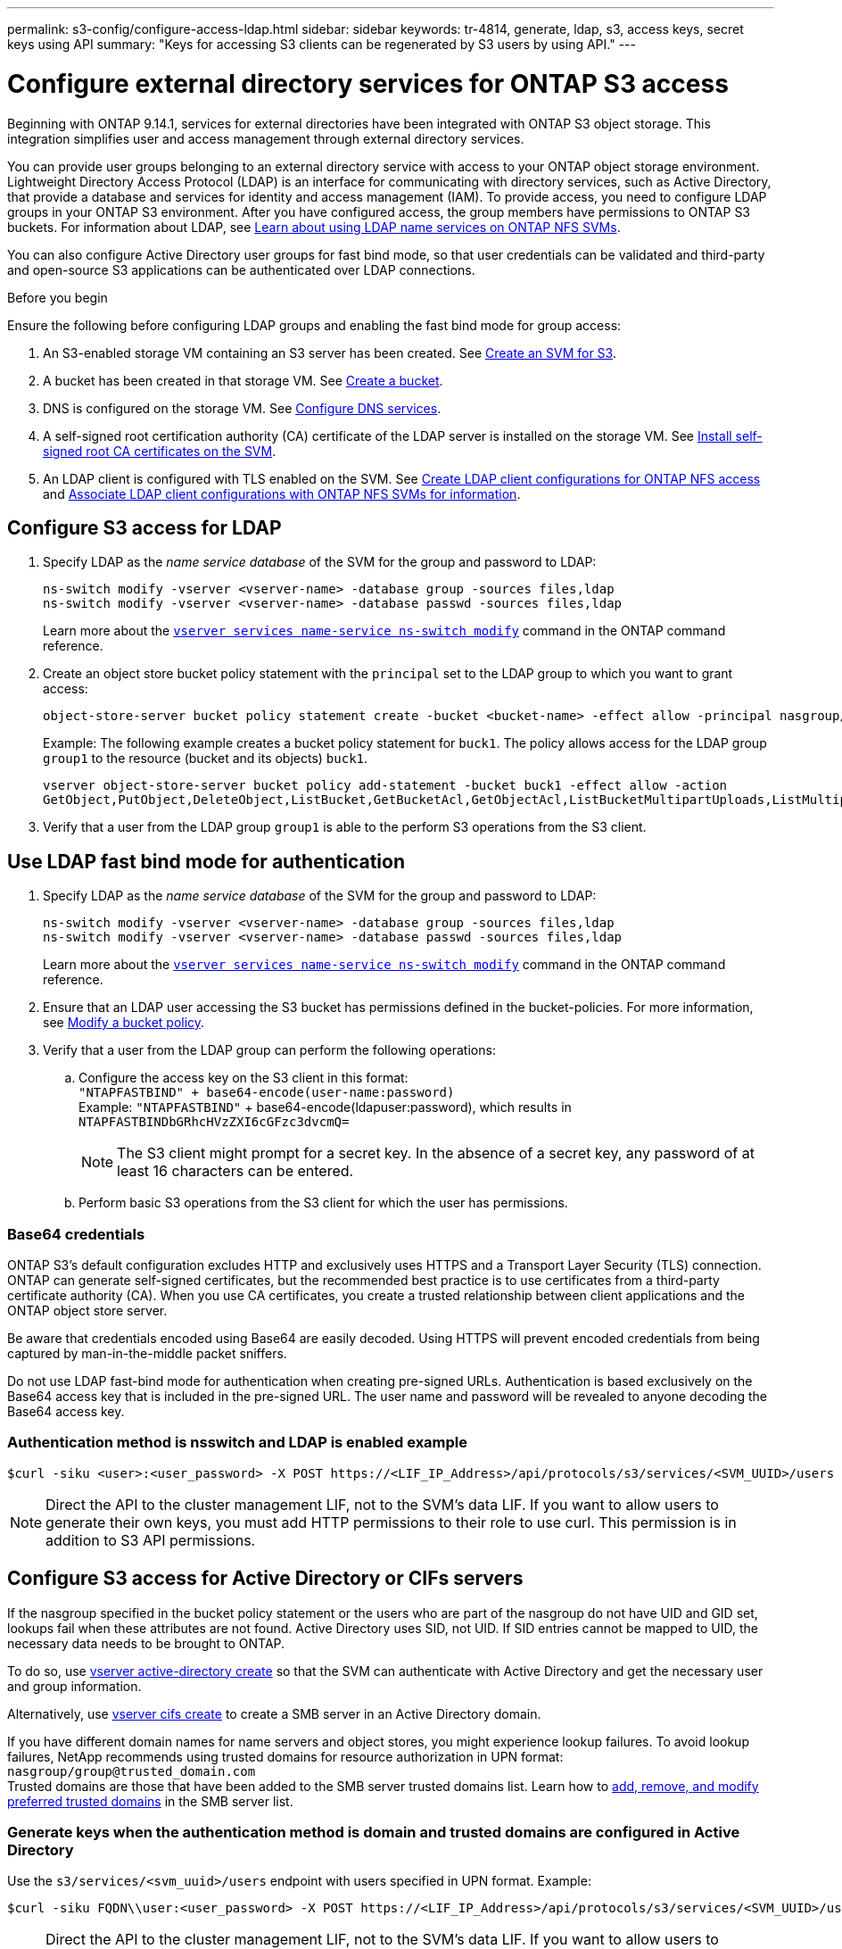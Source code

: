---
permalink: s3-config/configure-access-ldap.html
sidebar: sidebar
keywords: tr-4814, generate, ldap, s3, access keys, secret keys using API
summary: "Keys for accessing S3 clients can be regenerated by S3 users by using API."
---

= Configure external directory services for ONTAP S3 access
:icons: font
:imagesdir: ../media/
:hardbreaks-option:

[.lead]
Beginning with ONTAP 9.14.1, services for external directories have been integrated with ONTAP S3 object storage. This integration simplifies user and access management through external directory services.

You can provide user groups belonging to an external directory service with access to your ONTAP object storage environment. Lightweight Directory Access Protocol (LDAP) is an interface for communicating with directory services, such as Active Directory, that provide a database and services for identity and access management (IAM). To provide access, you need to configure LDAP groups in your ONTAP S3 environment. After you have configured access, the group members have permissions to ONTAP S3 buckets. For information about LDAP, see link:../nfs-config/using-ldap-concept.html[Learn about using LDAP name services on ONTAP NFS SVMs].

You can also configure Active Directory user groups for fast bind mode, so that user credentials can be validated and third-party and open-source S3 applications can be authenticated over LDAP connections.

.Before you begin
Ensure the following before configuring LDAP groups and enabling the fast bind mode for group access:

. An S3-enabled storage VM containing an S3 server has been created. See link:../s3-config/create-svm-s3-task.html[Create an SVM for S3].
. A bucket has been created in that storage VM. See link:../s3-config/create-bucket-task.html[Create a bucket].
. DNS is configured on the storage VM. See link:../networking/configure_dns_services_auto.html[Configure DNS services].
. A self-signed root certification authority (CA) certificate of the LDAP server is installed on the storage VM. See link:../nfs-config/install-self-signed-root-ca-certificate-svm-task.html[Install self-signed root CA certificates on the SVM].
. An LDAP client is configured with TLS enabled on the SVM. See link:../nfs-config/create-ldap-client-config-task.html[Create LDAP client configurations for ONTAP NFS access] and link:../nfs-config/enable-ldap-svms-task.html[Associate LDAP client configurations with ONTAP NFS SVMs for information].

== Configure S3 access for LDAP

. Specify LDAP as the _name service database_ of the SVM for the group and password to LDAP:
+
----
ns-switch modify -vserver <vserver-name> -database group -sources files,ldap
ns-switch modify -vserver <vserver-name> -database passwd -sources files,ldap
----
+
Learn more about the link:https://docs.netapp.com/us-en/ontap-cli/vserver-services-name-service-ns-switch-modify.html[`vserver services name-service ns-switch modify`^] command in the ONTAP command reference.

. Create an object store bucket policy statement with the `principal` set to the LDAP group to which you want to grant access:
+
----
object-store-server bucket policy statement create -bucket <bucket-name> -effect allow -principal nasgroup/<ldap-group-name> -resource <bucket-name>, <bucket-name>/*
----
+
Example: The following example creates a bucket policy statement for `buck1`. The policy allows access for the LDAP group `group1` to the resource (bucket and its objects) `buck1`.
+  
----
vserver object-store-server bucket policy add-statement -bucket buck1 -effect allow -action
GetObject,PutObject,DeleteObject,ListBucket,GetBucketAcl,GetObjectAcl,ListBucketMultipartUploads,ListMultipartUploadParts, ListBucketVersions,GetObjectTagging,PutObjectTagging,DeleteObjectTagging,GetBucketVersioning,PutBucketVersioning -principal nasgroup/group1 -resource buck1, buck1/*
----
+
.	Verify that a user from the LDAP group `group1` is able to the perform S3 operations from the S3 client.

== Use LDAP fast bind mode for authentication

. Specify LDAP as the _name service database_ of the SVM for the group and password to LDAP:
+
----
ns-switch modify -vserver <vserver-name> -database group -sources files,ldap
ns-switch modify -vserver <vserver-name> -database passwd -sources files,ldap
----
+
Learn more about the link:https://docs.netapp.com/us-en/ontap-cli/vserver-services-name-service-ns-switch-modify.html[`vserver services name-service ns-switch modify`^] command in the ONTAP command reference.

. Ensure that an LDAP user accessing the S3 bucket has permissions defined in the bucket-policies. For more information, see link:../s3-config/create-modify-bucket-policy-task.html[Modify a bucket policy].
. Verify that a user from the LDAP group can perform the following operations:
.. Configure the access key on the S3 client in this format:
`"NTAPFASTBIND" + base64-encode(user-name:password)`
Example: `"NTAPFASTBIND"` + base64-encode(ldapuser:password), which results in 
`NTAPFASTBINDbGRhcHVzZXI6cGFzc3dvcmQ=`
[NOTE]
The S3 client might prompt for a secret key. In the absence of a secret key, any password of at least 16 characters can be entered.
+
.. Perform basic S3 operations from the S3 client for which the user has permissions.

=== Base64 credentials
ONTAP S3's default configuration excludes HTTP and exclusively uses HTTPS and a Transport Layer Security (TLS) connection. ONTAP can generate self-signed certificates, but the recommended best practice is to use certificates from a third-party certificate authority (CA). When you use CA certificates, you create a trusted relationship between client applications and the ONTAP object store server.
 
Be aware that credentials encoded using Base64 are easily decoded. Using HTTPS will prevent encoded credentials from being captured by man-in-the-middle packet sniffers. 

Do not use LDAP fast-bind mode for authentication when creating pre-signed URLs. Authentication is based exclusively on the Base64 access key that is included in the pre-signed URL. The user name and password will be revealed to anyone decoding the Base64 access key.

=== Authentication method is nsswitch and LDAP is enabled example

----
$curl -siku <user>:<user_password> -X POST https://<LIF_IP_Address>/api/protocols/s3/services/<SVM_UUID>/users -d {"comment":"<S3_user_name>", "name":<user>,"key_time_to_live":"PT6H3M"}
----

[NOTE]
Direct the API to the cluster management LIF, not to the SVM's data LIF. If you want to allow users to generate their own keys, you must add HTTP permissions to their role to use curl. This permission is in addition to S3 API permissions.

== Configure S3 access for Active Directory or CIFs servers 
If the nasgroup specified in the bucket policy statement or the users who are part of the nasgroup do not have UID and GID set, lookups fail when these attributes are not found. Active Directory uses SID, not UID. If SID entries cannot be mapped to UID, the necessary data needs to be brought to ONTAP. 

To do so, use link:../authentication/enable-ad-users-groups-access-cluster-svm-task.html[vserver active-directory create] so that the SVM can authenticate with Active Directory and get the necessary user and group information.

Alternatively, use link:../authentication/enable-ad-users-groups-access-cluster-svm-task.html[vserver cifs create] to create a SMB server in an Active Directory domain.

If you have different domain names for name servers and object stores, you might experience lookup failures. To avoid lookup failures, NetApp recommends using trusted domains for resource authorization in UPN format: `nasgroup/group@trusted_domain.com`
Trusted domains are those that have been added to the SMB server trusted domains list. Learn how to link:../smb-admin/add-remove-replace-trusted-domains-preferred-lists-task.html[add, remove, and modify preferred trusted domains] in the SMB server list. 

=== Generate keys when the authentication method is domain and trusted domains are configured in Active Directory
Use the `s3/services/<svm_uuid>/users` endpoint with users specified in UPN format. Example:
----
$curl -siku FQDN\\user:<user_password> -X POST https://<LIF_IP_Address>/api/protocols/s3/services/<SVM_UUID>/users -d {"comment":"<S3_user_name>", "name":<user@fqdn>,"key_time_to_live":"PT6H3M"}
----
[NOTE]
Direct the API to the cluster management LIF, not to the SVM's data LIF. If you want to allow users to generate their own keys, you must add HTTP permissions to their role to use curl. This permission is in addition to S3 API permissions.

=== Generate keys when the authentication method is domain and there are no trusted domains

This action is possible when LDAP is disabled or when non-POSIX users have not configured UID and GID. Example:

----
$curl -siku FQDN\\user:<user_password> -X POST https://<LIF_IP_Address>/api/protocols/s3/services/<SVM_UUID>/users -d {"comment":"<S3_user_name>", "name":<user[@fqdn]>,"key_time_to_live":"PT6H3M"}
----
[NOTE]
Direct the API to the cluster management LIF, not to the SVM's data LIF. If you want to allow users to generate their own keys, you must add HTTP permissions to their role to use curl. This permission is in addition to S3 API permissions. You only need to add the optional domain value (@fqdn) to a user name if there are no trusted domains.

// 2025-July-9, GH issue# 1764
// 2025-July-8, GH issue# 1763
// 2025 June 16, ONTAPDOC-2981
// 2025 May 29, ONTAPDOC-2982
// 2025-May-01 Attention to Base64 vulnerabilities
// 27-MAR-2025 ONTAPDOC-2909
// 2025-March 14, Split LDAP and AD into separate sections
// 2025-Jan-15, Additional AD information
// 2024-12-19, ontapdoc-2606
// 2024 Dec-09, ONTAPDOC 2569
// 2024-Nov-26, ONTAPDOC-2569
// 2024-Aug-23, ONTAPDOC-1808
// 2024-7-18 PR-1935
// 2024 may 16, ontapdoc-1986
// 2024 Feb 07, Public PR 1329
